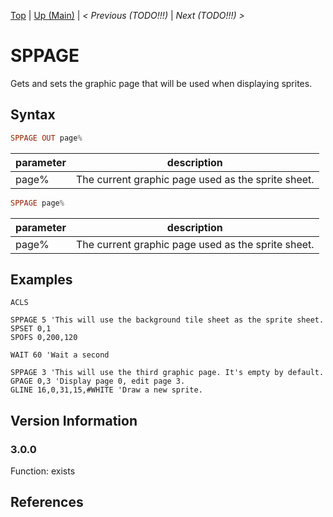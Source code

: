 #+TEMPLATE_VERSION: 1.12
#+OPTIONS: f:t

# PLATFORM INFO TEMPLATES
#+BEGIN_COMMENT
#+BEGIN_SRC diff
-⚠️ This feature is only available on 3DS
#+END_SRC
#+BEGIN_COMMENT # did I mention that org-ruby is broken
#+BEGIN_SRC diff
-⚠️ This feature is only available on Wii U
#+END_SRC
#+BEGIN_COMMENT
#+BEGIN_SRC diff
-⚠️ This feature is only available on Pasocom Mini
#+END_SRC
#+BEGIN_COMMENT
#+BEGIN_SRC diff
-⚠️ This feature is only available on *Starter
#+END_SRC
#+BEGIN_COMMENT
#+BEGIN_SRC diff
-⚠️ This feature is only available on Switch
#+END_SRC
#+END_COMMENT

# modify these to display the category name and link to the previous and next pages.
# REMEMBER TO COPY IT TO THE FOOTER AS WELL
[[/][Top]] | [[./][Up (Main)]] | [[PLEASE_REPLACE_PREVIOUS.org][< Previous (TODO!!!)]] | [[PLEASE_REPLACE_NEXT.org][Next (TODO!!!) >]]

* SPPAGE
Gets and sets the graphic page that will be used when displaying sprites.

** Syntax
# no idea how this works, if anything's broken, I'm sorry
#+BEGIN_SRC haskell
SPPAGE OUT page%
#+END_SRC

# describe the arguments
| parameter | description                                        |
|-----------+----------------------------------------------------|
| page%     | The current graphic page used as the sprite sheet. |

#+BEGIN_SRC haskell
SPPAGE page%
#+END_SRC

# describe the arguments
| parameter | description                                        |
|-----------+----------------------------------------------------|
| page%     | The current graphic page used as the sprite sheet. |

** Examples
#+BEGIN_SRC smilebasic
ACLS

SPPAGE 5 'This will use the background tile sheet as the sprite sheet.
SPSET 0,1
SPOFS 0,200,120

WAIT 60 'Wait a second

SPPAGE 3 'This will use the third graphic page. It's empty by default.
GPAGE 0,3 'Display page 0, edit page 3.
GLINE 16,0,31,15,#WHITE 'Draw a new sprite.
#+END_SRC

** Version Information
# include this table even if there is only one entry
*** 3.0.0
Function: exists

** References
[fn:1] http://smilebasic.com/debug/archive/

# If the page is longer than one screen height or so, add a navigation bar at the bottom of the page as well
# (if the page is short you may omit this)
-----
[[/][Top]] | [[./][Up (Main)]] | [[PLEASE_REPLACE_PREVIOUS.org][< Previous (TODO!!!)]] | [[PLEASE_REPLACE_NEXT.org][Next (TODO!!!) >]]
